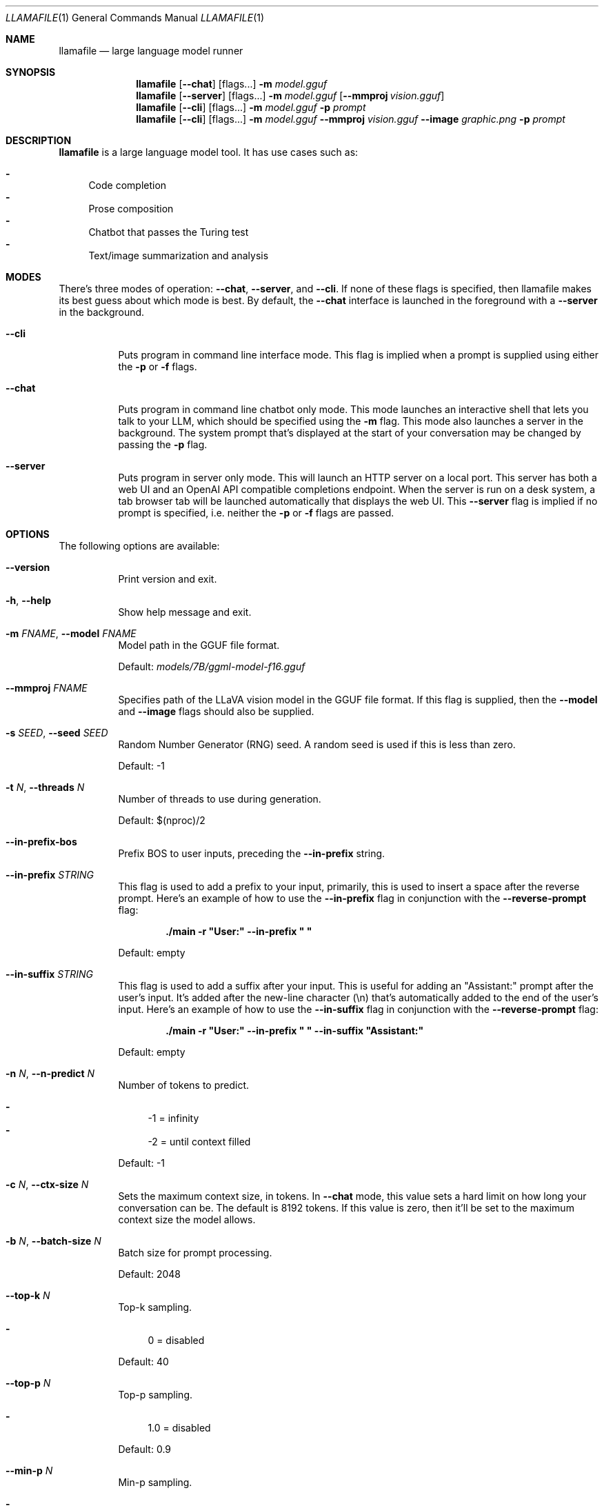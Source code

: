 .Dd October 12, 2024
.Dt LLAMAFILE 1
.Os Mozilla Ocho
.Sh NAME
.Nm llamafile
.Nd large language model runner
.Sh SYNOPSIS
.Nm
.Op Fl Fl chat
.Op flags...
.Fl m Ar model.gguf
.Nm
.Op Fl Fl server
.Op flags...
.Fl m Ar model.gguf
.Op Fl Fl mmproj Ar vision.gguf
.Nm
.Op Fl Fl cli
.Op flags...
.Fl m Ar model.gguf
.Fl p Ar prompt
.Nm
.Op Fl Fl cli
.Op flags...
.Fl m Ar model.gguf
.Fl Fl mmproj Ar vision.gguf
.Fl Fl image Ar graphic.png
.Fl p Ar prompt
.Sh DESCRIPTION
.Nm
is a large language model tool. It has use cases such as:
.Pp
.Bl -dash -compact
.It
Code completion
.It
Prose composition
.It
Chatbot that passes the Turing test
.It
Text/image summarization and analysis
.El
.Sh MODES
.Pp
There's three modes of operation:
.Fl Fl chat ,
.Fl Fl server ,
and
.Fl Fl cli .
If none of these flags is specified, then llamafile makes its best guess
about which mode is best. By default, the
.Fl Fl chat
interface is launched in the foreground with a
.Fl Fl server
in the background.
.Bl -tag -width indent
.It Fl Fl cli
Puts program in command line interface mode. This flag is implied when a
prompt is supplied using either the
.Fl p
or
.Fl f
flags.
.It Fl Fl chat
Puts program in command line chatbot only mode. This mode launches an
interactive shell that lets you talk to your LLM, which should be
specified using the
.Fl m
flag. This mode also launches a server in the background. The system
prompt that's displayed at the start of your conversation may be changed
by passing the
.Fl p
flag.
.It Fl Fl server
Puts program in server only mode. This will launch an HTTP server on a
local port. This server has both a web UI and an OpenAI API compatible
completions endpoint. When the server is run on a desk system, a tab
browser tab will be launched automatically that displays the web UI.
This
.Fl Fl server
flag is implied if no prompt is specified, i.e. neither the
.Fl p
or
.Fl f
flags are passed.
.El
.Sh OPTIONS
.Pp
The following options are available:
.Bl -tag -width indent
.It Fl Fl version
Print version and exit.
.It Fl h , Fl Fl help
Show help message and exit.
.It Fl m Ar FNAME , Fl Fl model Ar FNAME
Model path in the GGUF file format.
.Pp
Default:
.Pa models/7B/ggml-model-f16.gguf
.It Fl Fl mmproj Ar FNAME
Specifies path of the LLaVA vision model in the GGUF file format. If
this flag is supplied, then the
.Fl Fl model
and
.Fl Fl image
flags should also be supplied.
.It Fl s Ar SEED , Fl Fl seed Ar SEED
Random Number Generator (RNG) seed. A random seed is used if this is
less than zero.
.Pp
Default: -1
.It Fl t Ar N , Fl Fl threads Ar N
Number of threads to use during generation.
.Pp
Default: $(nproc)/2
.It Fl Fl in-prefix-bos
Prefix BOS to user inputs, preceding the
.Fl Fl in-prefix
string.
.It Fl Fl in-prefix Ar STRING
This flag is used to add a prefix to your input, primarily, this is used
to insert a space after the reverse prompt. Here's an example of how to
use the
.Fl Fl in-prefix
flag in conjunction with the
.Fl Fl reverse-prompt
flag:
.Pp
.Dl "./main -r \[dq]User:\[dq] --in-prefix \[dq] \[dq]"
.Pp
Default: empty
.It Fl Fl in-suffix Ar STRING
This flag is used to add a suffix after your input. This is useful for
adding an \[dq]Assistant:\[dq] prompt after the user's input. It's added
after the new-line character (\[rs]n) that's automatically added to the
end of the user's input. Here's an example of how to use the
.Fl Fl in-suffix
flag in conjunction with the
.Fl Fl reverse-prompt
flag:
.Pp
.Dl "./main -r \[dq]User:\[dq] --in-prefix \[dq] \[dq] --in-suffix \[dq]Assistant:\[dq]"
.Pp
Default: empty
.It Fl n Ar N , Fl Fl n-predict Ar N
Number of tokens to predict.
.Pp
.Bl -dash -compact
.It
-1 = infinity
.It
-2 = until context filled
.El
.Pp
Default: -1
.It Fl c Ar N , Fl Fl ctx-size Ar N
Sets the maximum context size, in tokens. In
.Fl Fl chat
mode, this value sets a hard limit on how long your conversation can be.
The default is 8192 tokens. If this value is zero, then it'll be set to
the maximum context size the model allows.
.It Fl b Ar N , Fl Fl batch-size Ar N
Batch size for prompt processing.
.Pp
Default: 2048
.It Fl Fl top-k Ar N
Top-k sampling.
.Pp
.Bl -dash -compact
.It
0 = disabled
.El
.Pp
Default: 40
.It Fl Fl top-p Ar N
Top-p sampling.
.Pp
.Bl -dash -compact
.It
1.0 = disabled
.El
.Pp
Default: 0.9
.It Fl Fl min-p Ar N
Min-p sampling.
.Pp
.Bl -dash -compact
.It
0.0 = disabled
.El
.Pp
Default: 0.1
.It Fl Fl tfs Ar N
Tail free sampling, parameter z.
.Pp
.Bl -dash -compact
.It
1.0 = disabled
.El
.Pp
Default: 1.0
.It Fl Fl typical Ar N
Locally typical sampling, parameter p.
.Pp
.Bl -dash -compact
.It
1.0 = disabled
.El
.Pp
Default: 1.0
.It Fl Fl repeat-last-n Ar N
Last n tokens to consider for penalize.
.Pp
.Bl -dash -compact
.It
0 = disabled
.It
-1 = ctx_size
.El
.Pp
Default: 64
.It Fl Fl repeat-penalty Ar N
Penalize repeat sequence of tokens.
.Pp
.Bl -dash -compact
.It
1.0 = disabled
.El
.Pp
Default: 1.1
.It Fl Fl presence-penalty Ar N
Repeat alpha presence penalty.
.Pp
.Bl -dash -compact
.It
0.0 = disabled
.El
.Pp
Default: 0.0
.It Fl Fl frequency-penalty Ar N
Repeat alpha frequency penalty.
.Pp
.Bl -dash -compact
.It
0.0 = disabled
.El
.Pp
Default: 0.0
.It Fl Fl mirostat Ar N
Use Mirostat sampling. Top K, Nucleus, Tail Free and Locally Typical samplers are ignored if used..
.Pp
.Bl -dash -compact
.It
0 = disabled
.It
1 = Mirostat
.It
2 = Mirostat 2.0
.El
.Pp
Default: 0
.It Fl Fl mirostat-lr Ar N
Mirostat learning rate, parameter eta.
.Pp
Default: 0.1
.It Fl Fl mirostat-ent Ar N
Mirostat target entropy, parameter tau.
.Pp
Default: 5.0
.It Fl l Ar TOKEN_ID(+/-)BIAS , Fl Fl logit-bias Ar TOKEN_ID(+/-)BIAS
Modifies the likelihood of token appearing in the completion, i.e.
.Fl Fl logit-bias Ar 15043+1
to increase likelihood of token
.Ar ' Hello' ,
or
.Fl Fl logit-bias Ar 15043-1
to decrease likelihood of token
.Ar ' Hello' .
.It Fl md Ar FNAME , Fl Fl model-draft Ar FNAME
Draft model for speculative decoding.
.Pp
Default:
.Pa models/7B/ggml-model-f16.gguf
.It Fl Fl cfg-negative-prompt Ar PROMPT
Negative prompt to use for guidance..
.Pp
Default: empty
.It Fl Fl cfg-negative-prompt-file Ar FNAME
Negative prompt file to use for guidance.
.Pp
Default: empty
.It Fl Fl cfg-scale Ar N
Strength of guidance.
.Pp
.Bl -dash -compact
.It
1.0 = disable
.El
.Pp
Default: 1.0
.It Fl Fl rope-scaling Ar {none,linear,yarn}
RoPE frequency scaling method, defaults to linear unless specified by the model
.It Fl Fl rope-scale Ar N
RoPE context scaling factor, expands context by a factor of
.Ar N
where
.Ar N
is the linear scaling factor used by the fine-tuned model. Some
fine-tuned models have extended the context length by scaling RoPE. For
example, if the original pre-trained model have a context length (max
sequence length) of 4096 (4k) and the fine-tuned model have 32k. That is
a scaling factor of 8, and should work by setting the above
.Fl Fl ctx-size
to 32768 (32k) and
.Fl Fl rope-scale
to 8.
.It Fl Fl rope-freq-base Ar N
RoPE base frequency, used by NTK-aware scaling.
.Pp
Default: loaded from model
.It Fl Fl rope-freq-scale Ar N
RoPE frequency scaling factor, expands context by a factor of 1/N
.It Fl Fl yarn-orig-ctx Ar N
YaRN: original context size of model.
.Pp
Default: 0 = model training context size
.It Fl Fl yarn-ext-factor Ar N
YaRN: extrapolation mix factor.
.Pp
.Bl -dash -compact
.It
0.0 = full interpolation
.El
.Pp
Default: 1.0
.It Fl Fl yarn-attn-factor Ar N
YaRN: scale sqrt(t) or attention magnitude.
.Pp
Default: 1.0
.It Fl Fl yarn-beta-slow Ar N
YaRN: high correction dim or alpha.
.Pp
Default: 1.0
.It Fl Fl yarn-beta-fast Ar N
YaRN: low correction dim or beta.
.Pp
Default: 32.0
.It Fl Fl ignore-eos
Ignore end of stream token and continue generating (implies
.Fl Fl logit-bias Ar 2-inf )
.It Fl Fl no-penalize-nl
Do not penalize newline token.
.It Fl Fl temp Ar N
Temperature.
.Pp
Default: 0.8
.It Fl Fl logits-all
Return logits for all tokens in the batch.
.Pp
Default: disabled
.It Fl Fl hellaswag
Compute HellaSwag score over random tasks from datafile supplied with -f
.It Fl Fl hellaswag-tasks Ar N
Number of tasks to use when computing the HellaSwag score.
.Pp
Default: 400
.It Fl Fl keep Ar N
This flag allows users to retain the original prompt when the model runs
out of context, ensuring a connection to the initial instruction or
conversation topic is maintained, where
.Ar N
is the number of tokens from the initial prompt to retain when the model
resets its internal context.
.Pp
.Bl -dash -compact
.It
0 = no tokens are kept from initial prompt
.It
-1 = retain all tokens from initial prompt
.El
.Pp
Default: 0
.It Fl Fl draft Ar N
Number of tokens to draft for speculative decoding.
.Pp
Default: 16
.It Fl Fl chunks Ar N
Max number of chunks to process.
.Pp
.Bl -dash -compact
.It
-1 = all
.El
.Pp
Default: -1
.It Fl ns Ar N , Fl Fl sequences Ar N
Number of sequences to decode.
.Pp
Default: 1
.It Fl pa Ar N , Fl Fl p-accept Ar N
speculative decoding accept probability.
.Pp
Default: 0.5
.It Fl ps Ar N , Fl Fl p-split Ar N
Speculative decoding split probability.
.Pp
Default: 0.1
.It Fl Fl mlock
Force system to keep model in RAM rather than swapping or compressing.
.It Fl Fl no-mmap
Do not memory-map model (slower load but may reduce pageouts if not using mlock).
.It Fl Fl numa
Attempt optimizations that help on some NUMA systems if run without this previously, it is recommended to drop the system page cache before using this. See https://github.com/ggerganov/llama.cpp/issues/1437.
.It Fl Fl recompile
Force GPU support to be recompiled at runtime if possible.
.It Fl Fl nocompile
Never compile GPU support at runtime.
.Pp
If the appropriate DSO file already exists under
.Pa ~/.llamafile/
then it'll be linked as-is without question. If a prebuilt DSO is
present in the PKZIP content of the executable, then it'll be extracted
and linked if possible. Otherwise,
.Nm
will skip any attempt to compile GPU support and simply fall back to
using CPU inference.
.It Fl Fl gpu Ar GPU
Specifies which brand of GPU should be used. Valid choices are:
.Pp
.Bl -dash
.It
.Ar AUTO :
Use any GPU if possible, otherwise fall back to CPU inference (default)
.It
.Ar APPLE :
Use Apple Metal GPU. This is only available on MacOS ARM64. If Metal
could not be used for any reason, then a fatal error will be raised.
.It
.Ar AMD :
Use AMD GPUs. The AMD HIP ROCm SDK should be installed in which case we
assume the HIP_PATH environment variable has been defined. The set of
gfx microarchitectures needed to run on the host machine is determined
automatically based on the output of the hipInfo command. On Windows,
.Nm
release binaries are distributed with a tinyBLAS DLL so it'll work out
of the box without requiring the HIP SDK to be installed. However,
tinyBLAS is slower than rocBLAS for batch and image processing, so it's
recommended that the SDK be installed anyway. If an AMD GPU could not be
used for any reason, then a fatal error will be raised.
.It
.Ar NVIDIA :
Use NVIDIA GPUs. If an NVIDIA GPU could not be used for any reason, a
fatal error will be raised. On Windows, NVIDIA GPU support will use our
tinyBLAS library, since it works on stock Windows installs. However,
tinyBLAS goes slower for batch and image processing. It's possible to
use NVIDIA's closed-source cuBLAS library instead. To do that, both MSVC
and CUDA need to be installed and the
.Nm
command should be run once from the x64 MSVC command prompt with the
.Fl Fl recompile
flag passed. The GGML library will then be compiled and saved to
.Pa ~/.llamafile/
so the special process only needs to happen a single time.
.It
.Ar DISABLE :
Never use GPU and instead use CPU inference. This setting is implied by
.Fl ngl Ar 0 .
.El
.Pp
.It Fl ngl Ar N , Fl Fl n-gpu-layers Ar N
Number of layers to store in VRAM.
.It Fl ngld Ar N , Fl Fl n-gpu-layers-draft Ar N
Number of layers to store in VRAM for the draft model.
.It Fl sm Ar SPLIT_MODE , Fl Fl split-mode Ar SPLIT_MODE
How to split the model across multiple GPUs, one of:
.Bl -dash -compact
.It
none: use one GPU only
.It
layer (default): split layers and KV across GPUs
.It
row: split rows across GPUs
.El
.It Fl ts Ar SPLIT , Fl Fl tensor-split Ar SPLIT
When using multiple GPUs this option controls how large tensors should
be split across all GPUs.
.Ar SPLIT
is a comma-separated list of non-negative values that assigns the
proportion of data that each GPU should get in order. For example,
\[dq]3,2\[dq] will assign 60% of the data to GPU 0 and 40% to GPU 1. By
default the data is split in proportion to VRAM but this may not be
optimal for performance. Requires cuBLAS.
How to split tensors across multiple GPUs, comma-separated list of
proportions, e.g. 3,1
.It Fl mg Ar i , Fl Fl main-gpu Ar i
The GPU to use for scratch and small tensors.
.It Fl nommq , Fl Fl no-mul-mat-q
Use cuBLAS instead of custom mul_mat_q CUDA kernels. Not recommended since this is both slower and uses more VRAM.
.It Fl Fl verbose-prompt
Print prompt before generation.
.It Fl Fl simple-io
Use basic IO for better compatibility in subprocesses and limited consoles.
.It Fl Fl lora Ar FNAME
Apply LoRA adapter (implies
.Fl Fl no-mmap )
.It Fl Fl lora-scaled Ar FNAME Ar S
Apply LoRA adapter with user defined scaling S (implies
.Fl Fl no-mmap )
.It Fl Fl lora-base Ar FNAME
Optional model to use as a base for the layers modified by the LoRA adapter
.It Fl Fl unsecure
Disables pledge() sandboxing on Linux and OpenBSD.
.It Fl Fl samplers
Samplers that will be used for generation in the order, separated by
semicolon, for example: top_k;tfs;typical;top_p;min_p;temp
.It Fl Fl samplers-seq
Simplified sequence for samplers that will be used.
.It Fl cml , Fl Fl chatml
Run in chatml mode (use with ChatML-compatible models)
.It Fl dkvc , Fl Fl dump-kv-cache
Verbose print of the KV cache.
.It Fl nkvo , Fl Fl no-kv-offload
Disable KV offload.
.It Fl ctk Ar TYPE , Fl Fl cache-type-k Ar TYPE
KV cache data type for K.
.It Fl ctv Ar TYPE , Fl Fl cache-type-v Ar TYPE
KV cache data type for V.
.It Fl gan Ar N , Fl Fl grp-attn-n Ar N
Group-attention factor.
.Pp
Default: 1
.It Fl gaw Ar N , Fl Fl grp-attn-w Ar N
Group-attention width.
.Pp
Default: 512
.It Fl bf Ar FNAME , Fl Fl binary-file Ar FNAME
Binary file containing multiple choice tasks.
.It Fl Fl winogrande
Compute Winogrande score over random tasks from datafile supplied by the
.Fl f
flag.
.It Fl Fl winogrande-tasks Ar N
Number of tasks to use when computing the Winogrande score.
.Pp
Default: 0
.It Fl Fl multiple-choice
Compute multiple choice score over random tasks from datafile supplied
by the
.Fl f
flag.
.It Fl Fl multiple-choice-tasks Ar N
Number of tasks to use when computing the multiple choice score.
.Pp
Default: 0
.It Fl Fl kl-divergence
Computes KL-divergence to logits provided via the
.Fl Fl kl-divergence-base
flag.
.It Fl Fl save-all-logits Ar FNAME , Fl Fl kl-divergence-base Ar FNAME
Save logits to filename.
.It Fl ptc Ar N , Fl Fl print-token-count Ar N
Print token count every
.Ar N
tokens.
.Pp
Default: -1
.It Fl Fl pooling Ar KIND
Specifies pooling type for embeddings. This may be one of:
.Pp
.Bl -dash -compact
.It
none
.It
mean
.It
cls
.El
.Pp
The model default is used if unspecified.
.El
.Sh CLI OPTIONS
The following options may be specified when
.Nm
is running in
.Fl Fl cli
mode.
.Bl -tag -width indent
.It Fl e , Fl Fl escape
Process prompt escapes sequences (\[rs]n, \[rs]r, \[rs]t, \[rs]\[aa], \[rs]\[dq], \[rs]\[rs])
.It Fl p Ar STRING , Fl Fl prompt Ar STRING
Prompt to start text generation. Your LLM works by auto-completing this
text. For example:
.Pp
.Dl "llamafile -m model.gguf -p \[dq]four score and\[dq]"
.Pp
Stands a pretty good chance of printing Lincoln's Gettysburg Address.
Prompts can take on a structured format too. Depending on how your model
was trained, it may specify in its docs an instruction notation. With
some models that might be:
.Pp
.Dl "llamafile -p \[dq][INST]Summarize this: $(cat file)[/INST]\[dq]"
.Pp
In most cases, simply colons and newlines will work too:
.Pp
.Dl "llamafile -e -p \[dq]User: What is best in life?\[rs]nAssistant:\[dq]"
.Pp
.It Fl f Ar FNAME , Fl Fl file Ar FNAME
Prompt file to start generation.
.It Fl Fl grammar Ar GRAMMAR
BNF-like grammar to constrain which tokens may be selected when
generating text. For example, the grammar:
.Pp
.Dl "root ::= \[dq]yes\[dq] | \[dq]no\[dq]"
.Pp
will force the LLM to only output yes or no before exiting. This is
useful for shell scripts when the
.Fl Fl no-display-prompt
flag is also supplied.
.It Fl Fl grammar-file Ar FNAME
File to read grammar from.
.It Fl Fl fast
Put llamafile into fast math mode. This disables algorithms that reduce
floating point rounding, e.g. Kahan summation, and certain functions
like expf() will be vectorized but handle underflows less gracefully.
It's unspecified whether llamafile runs in fast or precise math mode
when neither flag is specified.
.It Fl Fl precise
Put llamafile into precise math mode. This enables algorithms that
reduce floating point rounding, e.g. Kahan summation, and certain
functions like expf() will always handle subnormals correctly. It's
unspecified whether llamafile runs in fast or precise math mode when
neither flag is specified.
.It Fl Fl trap
Put llamafile into math trapping mode. When floating point exceptions
occur, such as NaNs, overflow, and divide by zero, llamafile will print
a warning to the console. This warning will include a C++ backtrace the
first time an exception is trapped. The op graph will also be dumped to
a file, and llamafile will report the specific op where the exception
occurred. This is useful for troubleshooting when reporting issues.
USing this feature will disable sandboxing. Math trapping is only
possible if your CPU supports it. That is generally the case on AMD64,
however it's less common on ARM64.
.It Fl Fl prompt-cache Ar FNAME
File to cache prompt state for faster startup.
.Pp
Default: none
.It Fl fa Ar FNAME , Fl Fl flash-attn
Enable Flash Attention. This is a mathematical shortcut that can speed
up inference for certain models. This feature is still under active
development.
.It Fl Fl prompt-cache-all
If specified, saves user input and generations to cache as well. Not supported with
.Fl Fl interactive
or other interactive options.
.It Fl Fl prompt-cache-ro
If specified, uses the prompt cache but does not update it.
.It Fl Fl random-prompt
Start with a randomized prompt.
.It Fl Fl image Ar IMAGE_FILE
Path to an image file. This should be used with multimodal models.
Alternatively, it's possible to embed an image directly into the prompt
instead; in which case, it must be base64 encoded into an HTML img tag
URL with the image/jpeg MIME type. See also the
.Fl Fl mmproj
flag for supplying the vision model.
.It Fl i , Fl Fl interactive
Run the program in interactive mode, allowing users to engage in
real-time conversations or provide specific instructions to the model.
.It Fl Fl interactive-first
Run the program in interactive mode and immediately wait for user input
before starting the text generation.
.It Fl ins , Fl Fl instruct
Run the program in instruction mode, which is specifically designed to
work with Alpaca models that excel in completing tasks based on user
instructions.
.Pp
Technical details: The user's input is internally prefixed with the
reverse prompt (or \[dq]### Instruction:\[dq] as the default), and
followed by \[dq]### Response:\[dq] (except if you just press Return
without any input, to keep generating a longer response).
.Pp
By understanding and utilizing these interaction options, you can create
engaging and dynamic experiences with the LLaMA models, tailoring the
text generation process to your specific needs.
.It Fl r Ar PROMPT , Fl Fl reverse-prompt Ar PROMPT
Specify one or multiple reverse prompts to pause text generation and
switch to interactive mode. For example,
.Fl r Ar \[dq]User:\[dq]
can be used to jump back into the conversation whenever it's the user's
turn to speak. This helps create a more interactive and conversational
experience. However, the reverse prompt doesn't work when it ends with a
space. To overcome this limitation, you can use the
.Fl Fl in-prefix
flag to add a space or any other characters after the reverse prompt.
.It Fl Fl color
Enable colorized output to differentiate visually distinguishing between
prompts, user input, and generated text.
.It Fl Fl no-display-prompt , Fl Fl silent-prompt
Don't echo the prompt itself to standard output.
.It Fl Fl keep Ar N
Specifies number of tokens to keep from the initial prompt. The default
is -1 which means all tokens.
.It Fl Fl multiline-input
Allows you to write or paste multiple lines without ending each in '\[rs]'.
.It Fl Fl cont-batching
Enables continuous batching, a.k.a. dynamic batching.
is -1 which means all tokens.
.It Fl Fl embedding
In CLI mode, the embedding flag may be use to print embeddings to
standard output. By default, embeddings are computed over a whole
prompt. However the
.Fl Fl multiline
flag may be passed, to have a separate embeddings array computed for
each line of text in the prompt. In multiline mode, each embedding array
will be printed on its own line to standard output, where individual
floats are separated by space. If both the
.Fl Fl multiline-input
and
.Fl Fl interactive
flags are passed, then a pretty-printed summary of embeddings along with
a cosine similarity matrix will be printed to the terminal.
.El
.Sh SERVER OPTIONS
The following options may be specified when
.Nm
is running in
.Fl Fl server
mode.
.Bl -tag -width indent
.It Fl Fl port Ar PORT
Port to listen
.Pp
Default: 8080
.It Fl Fl host Ar IPADDR
IP address to listen.
.Pp
Default: 127.0.0.1
.It Fl to Ar N , Fl Fl timeout Ar N
Server read/write timeout in seconds.
.Pp
Default: 600
.It Fl np Ar N , Fl Fl parallel Ar N
Number of slots for process requests.
.Pp
Default: 1
.It Fl cb , Fl Fl cont-batching
Enable continuous batching (a.k.a dynamic batching).
.Pp
Default: disabled
.It Fl spf Ar FNAME , Fl Fl system-prompt-file Ar FNAME
Set a file to load a system prompt (initial prompt of all slots), this
is useful for chat applications.
.It Fl a Ar ALIAS , Fl Fl alias Ar ALIAS
Set an alias for the model. This will be added as the
.Ar model
field in completion responses.
.It Fl Fl path Ar PUBLIC_PATH
Path from which to serve static files.
.Pp
Default:
.Pa /zip/llama.cpp/server/public
.It Fl Fl nobrowser
Do not attempt to open a web browser tab at startup.
.It Fl gan Ar N , Fl Fl grp-attn-n Ar N
Set the group attention factor to extend context size through
self-extend. The default value is
.Ar 1
which means disabled. This flag is used together with
.Fl Fl grp-attn-w .
.It Fl gaw Ar N , Fl Fl grp-attn-w Ar N
Set the group attention width to extend context size through
self-extend. The default value is
.Ar 512 .
This flag is used together with
.Fl Fl grp-attn-n .
.El
.Sh LOG OPTIONS
The following log options are available:
.Bl -tag -width indent
.It Fl ld Ar LOGDIR , Fl Fl logdir Ar LOGDIR
Path under which to save YAML logs (no logging if unset)
.It Fl Fl log-test
Run simple logging test
.It Fl Fl log-disable
Disable trace logs
.It Fl Fl log-enable
Enable trace logs
.It Fl Fl log-file
Specify a log filename (without extension)
.It Fl Fl log-new
Create a separate new log file on start. Each log file will have unique name:
.Fa <name>.<ID>.log
.It Fl Fl log-append
Don't truncate the old log file.
.El
.Sh EXAMPLES
Here's an example of how to run llama.cpp's built-in HTTP server. This
example uses LLaVA v1.5-7B, a multimodal LLM that works with llama.cpp's
recently-added support for image inputs.
.Bd -literal -offset indent
llamafile \[rs]
  -m llava-v1.5-7b-Q8_0.gguf \[rs]
  --mmproj llava-v1.5-7b-mmproj-Q8_0.gguf \[rs]
  --host 0.0.0.0
.Ed
.Pp
Here's an example of how to generate code for a libc function using the
llama.cpp command line interface, utilizing WizardCoder-Python-13B
weights:
.Bd -literal -offset indent
llamafile \[rs]
  -m wizardcoder-python-13b-v1.0.Q8_0.gguf --temp 0 -r '}\[rs]n' -r '\`\`\`\[rs]n' \[rs]
  -e -p '\`\`\`c\[rs]nvoid *memcpy(void *dst, const void *src, size_t size) {\[rs]n'
.Ed
.Pp
Here's a similar example that instead utilizes Mistral-7B-Instruct
weights for prose composition:
.Bd -literal -offset indent
llamafile \[rs]
  -m mistral-7b-instruct-v0.2.Q5_K_M.gguf \[rs]
  -p '[INST]Write a story about llamas[/INST]'
.Ed
.Pp
Here's an example of how llamafile can be used as an interactive chatbot
that lets you query knowledge contained in training data:
.Bd -literal -offset indent
llamafile -m llama-65b-Q5_K.gguf -p '
The following is a conversation between a Researcher and their helpful AI
assistant Digital Athena which is a large language model trained on the
sum of human knowledge.
Researcher: Good morning.
Digital Athena: How can I help you today?
Researcher:' --interactive --color --batch_size 1024 --ctx_size 4096 \[rs]
--keep -1 --temp 0 --mirostat 2 --in-prefix ' ' --interactive-first \[rs]
--in-suffix 'Digital Athena:' --reverse-prompt 'Researcher:'
.Ed
.Pp
Here's an example of how you can use llamafile to summarize HTML URLs:
.Bd -literal -offset indent
(
  echo '[INST]Summarize the following text:'
  links -codepage utf-8 \[rs]
        -force-html \[rs]
        -width 500 \[rs]
        -dump https://www.poetryfoundation.org/poems/48860/the-raven |
    sed 's/   */ /g'
  echo '[/INST]'
) | llamafile \[rs]
      -m mistral-7b-instruct-v0.2.Q5_K_M.gguf \[rs]
      -f /dev/stdin \[rs]
      -c 0 \[rs]
      --temp 0 \[rs]
      -n 500 \[rs]
      --no-display-prompt 2>/dev/null
.Ed
.Pp
Here's how you can use llamafile to describe a jpg/png/gif/bmp image:
.Bd -literal -offset indent
llamafile --temp 0 \[rs]
  --image lemurs.jpg \[rs]
  -m llava-v1.5-7b-Q4_K.gguf \[rs]
  --mmproj llava-v1.5-7b-mmproj-Q4_0.gguf \[rs]
  -e -p '### User: What do you see?\[rs]n### Assistant: ' \[rs]
  --no-display-prompt 2>/dev/null
.Ed
.Pp
If you wanted to write a script to rename all your image files, you
could use the following command to generate a safe filename:
.Bd -literal -offset indent
llamafile --temp 0 \[rs]
    --image ~/Pictures/lemurs.jpg \[rs]
    -m llava-v1.5-7b-Q4_K.gguf \[rs]
    --mmproj llava-v1.5-7b-mmproj-Q4_0.gguf \[rs]
    --grammar 'root ::= [a-z]+ (" " [a-z]+)+' \[rs]
    -e -p '### User: The image has...\[rs]n### Assistant: ' \[rs]
    --no-display-prompt 2>/dev/null |
  sed -e's/ /_/g' -e's/$/.jpg/'
three_baby_lemurs_on_the_back_of_an_adult_lemur.jpg
.Ed
.Pp
Here's an example of how to make an API request to the OpenAI API
compatible completions endpoint when your
.Nm
is running in the background in
.Fl Fl server
mode.
.Bd -literal -offset indent
curl -s http://localhost:8080/v1/chat/completions \[rs]
     -H "Content-Type: application/json" -d '{
  "model": "gpt-3.5-turbo",
  "stream": true,
  "messages": [
    {
      "role": "system",
      "content": "You are a poetic assistant."
    },
    {
      "role": "user",
      "content": "Compose a poem that explains FORTRAN."
    }
  ]
}' | python3 -c '
import json
import sys
json.dump(json.load(sys.stdin), sys.stdout, indent=2)
print()
'
.Ed
.Sh PROTIP
The
.Fl ngl Ar 35
flag needs to be passed in order to use GPUs made by NVIDIA and AMD.
It's not enabled by default since it sometimes needs to be tuned based
on the system hardware and model architecture, in order to achieve
optimal performance, and avoid compromising a shared display.
.Sh SEE ALSO
.Xr llamafile-quantize 1 ,
.Xr llamafile-perplexity 1 ,
.Xr llava-quantize 1 ,
.Xr zipalign 1 ,
.Xr unzip 1
